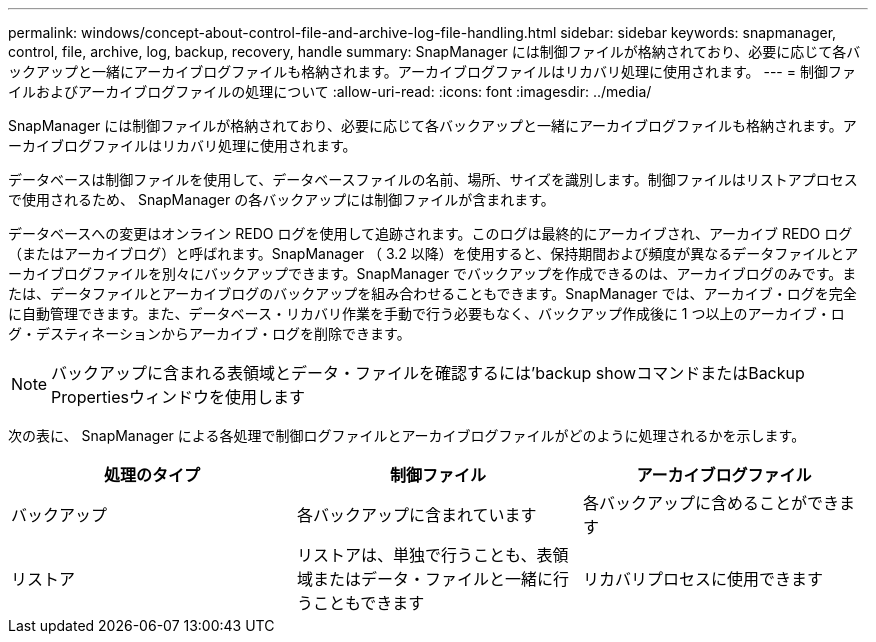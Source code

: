 ---
permalink: windows/concept-about-control-file-and-archive-log-file-handling.html 
sidebar: sidebar 
keywords: snapmanager, control, file, archive, log, backup, recovery, handle 
summary: SnapManager には制御ファイルが格納されており、必要に応じて各バックアップと一緒にアーカイブログファイルも格納されます。アーカイブログファイルはリカバリ処理に使用されます。 
---
= 制御ファイルおよびアーカイブログファイルの処理について
:allow-uri-read: 
:icons: font
:imagesdir: ../media/


[role="lead"]
SnapManager には制御ファイルが格納されており、必要に応じて各バックアップと一緒にアーカイブログファイルも格納されます。アーカイブログファイルはリカバリ処理に使用されます。

データベースは制御ファイルを使用して、データベースファイルの名前、場所、サイズを識別します。制御ファイルはリストアプロセスで使用されるため、 SnapManager の各バックアップには制御ファイルが含まれます。

データベースへの変更はオンライン REDO ログを使用して追跡されます。このログは最終的にアーカイブされ、アーカイブ REDO ログ（またはアーカイブログ）と呼ばれます。SnapManager （ 3.2 以降）を使用すると、保持期間および頻度が異なるデータファイルとアーカイブログファイルを別々にバックアップできます。SnapManager でバックアップを作成できるのは、アーカイブログのみです。または、データファイルとアーカイブログのバックアップを組み合わせることもできます。SnapManager では、アーカイブ・ログを完全に自動管理できます。また、データベース・リカバリ作業を手動で行う必要もなく、バックアップ作成後に 1 つ以上のアーカイブ・ログ・デスティネーションからアーカイブ・ログを削除できます。


NOTE: バックアップに含まれる表領域とデータ・ファイルを確認するには'backup showコマンドまたはBackup Propertiesウィンドウを使用します

次の表に、 SnapManager による各処理で制御ログファイルとアーカイブログファイルがどのように処理されるかを示します。

|===
| 処理のタイプ | 制御ファイル | アーカイブログファイル 


 a| 
バックアップ
 a| 
各バックアップに含まれています
 a| 
各バックアップに含めることができます



 a| 
リストア
 a| 
リストアは、単独で行うことも、表領域またはデータ・ファイルと一緒に行うこともできます
 a| 
リカバリプロセスに使用できます

|===
